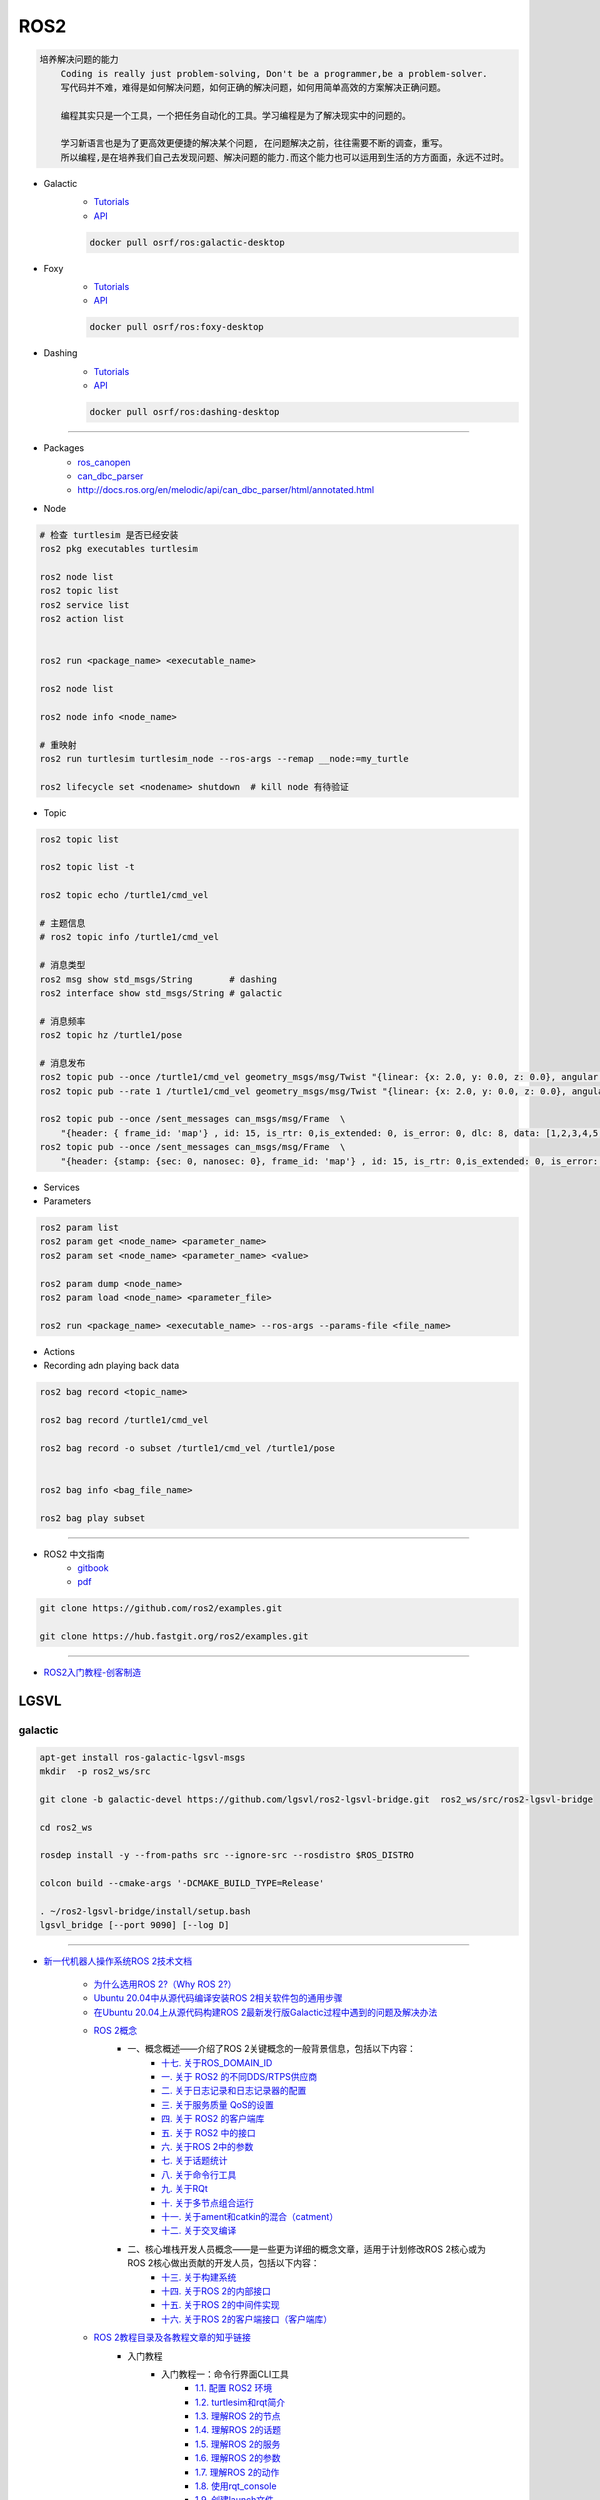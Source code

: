 ROS2
===============

.. code :: 

    培养解决问题的能力
        Coding is really just problem-solving, Don't be a programmer,be a problem-solver.
        写代码并不难，难得是如何解决问题，如何正确的解决问题，如何用简单高效的方案解决正确问题。

        编程其实只是一个工具，一个把任务自动化的工具。学习编程是为了解决现实中的问题的。

        学习新语言也是为了更高效更便捷的解决某个问题, 在问题解决之前，往往需要不断的调查，重写。
        所以编程,是在培养我们自己去发现问题、解决问题的能力.而这个能力也可以运用到生活的方方面面，永远不过时。

.. 保持学习新技术的能力
.. 科技领域每天都充满着创新和迭代,我每天所接触到的新闻、话题是各种技术最前沿、创意变现和效率提升。
.. 这也促使大家去探索各种新语言、新框架、新系统和架构，才能努力赶上技术更新不落后。
.. 所以，程序员这个行业里的每个人都在不断学习、不断给自己添加新技能。
.. 做程序员让我保持高速、高效学习新技术的能力。而这种学习新技术的能力，不正是保持自己不被淘汰，各个公司都很重视的技能吗

* Galactic
    * `Tutorials <https://docs.ros.org/en/galactic/Tutorials.html>`_
    * `API <https://docs.ros2.org/galactic/api/rclcpp/index.html>`_


    .. code-block:: bash

        docker pull osrf/ros:galactic-desktop


* Foxy 
    * `Tutorials  <https://docs.ros.org/en/foxy/Tutorials.html>`_
    * `API <https://docs.ros2.org/foxy/api/rclcpp/index.html>`_


    .. code-block:: bash

        docker pull osrf/ros:foxy-desktop

* Dashing 
    * `Tutorials <https://docs.ros.org/en/dashing/Tutorials.html>`_
    * `API <https://docs.ros2.org/dashing/api/rclcpp/index.html>`_

    .. code-block:: bash

        docker pull osrf/ros:dashing-desktop


--------------------------

* Packages
    * `ros_canopen <https://github.com/ros-industrial/ros_canopen/tree/dashing>`_
    * `can_dbc_parser <https://github.com/NewEagleRaptor/raptor-dbw-ros2>`_
    * http://docs.ros.org/en/melodic/api/can_dbc_parser/html/annotated.html
      

* Node

.. code:: bash
     
    # 检查 turtlesim 是否已经安装
    ros2 pkg executables turtlesim

    ros2 node list
    ros2 topic list
    ros2 service list
    ros2 action list


    ros2 run <package_name> <executable_name>

    ros2 node list

    ros2 node info <node_name>

    # 重映射
    ros2 run turtlesim turtlesim_node --ros-args --remap __node:=my_turtle

    ros2 lifecycle set <nodename> shutdown  # kill node 有待验证

* Topic

.. code:: bash

    ros2 topic list 

    ros2 topic list -t

    ros2 topic echo /turtle1/cmd_vel

    # 主题信息
    # ros2 topic info /turtle1/cmd_vel

    # 消息类型
    ros2 msg show std_msgs/String       # dashing
    ros2 interface show std_msgs/String # galactic

    # 消息频率
    ros2 topic hz /turtle1/pose    

    # 消息发布
    ros2 topic pub --once /turtle1/cmd_vel geometry_msgs/msg/Twist "{linear: {x: 2.0, y: 0.0, z: 0.0}, angular: {x: 0.0, y: 0.0, z: 1.8}}"
    ros2 topic pub --rate 1 /turtle1/cmd_vel geometry_msgs/msg/Twist "{linear: {x: 2.0, y: 0.0, z: 0.0}, angular: {x: 0.0, y: 0.0, z: 1.8}}" # 1 Hz

    ros2 topic pub --once /sent_messages can_msgs/msg/Frame  \
        "{header: { frame_id: 'map'} , id: 15, is_rtr: 0,is_extended: 0, is_error: 0, dlc: 8, data: [1,2,3,4,5,6,7,9]}"
    ros2 topic pub --once /sent_messages can_msgs/msg/Frame  \
        "{header: {stamp: {sec: 0, nanosec: 0}, frame_id: 'map'} , id: 15, is_rtr: 0,is_extended: 0, is_error: 0, dlc: 8, data: [1,2,3,4,5,6,7,9]}"

* Services 

* Parameters

.. code:: bash

        ros2 param list
        ros2 param get <node_name> <parameter_name>
        ros2 param set <node_name> <parameter_name> <value>

        ros2 param dump <node_name>
        ros2 param load <node_name> <parameter_file>

        ros2 run <package_name> <executable_name> --ros-args --params-file <file_name>

* Actions


* Recording adn playing back data

.. code:: bash

          ros2 bag record <topic_name>

          ros2 bag record /turtle1/cmd_vel

          ros2 bag record -o subset /turtle1/cmd_vel /turtle1/pose


          ros2 bag info <bag_file_name>

          ros2 bag play subset

----

* ROS2 中文指南
    * `gitbook <https://doc.bwbot.org/zh-cn/books-online/ros2/tourial/tourial/ament.html>`_
    * `pdf <https://doc.bwbot.org/media/books/ros2.pdf>`_

.. code-block:: bash

    git clone https://github.com/ros2/examples.git 

    git clone https://hub.fastgit.org/ros2/examples.git 

----

* `ROS2入门教程-创客制造 <https://www.ncnynl.com/archives/201801/2250.html>`_



LGSVL
--------
    
galactic
```````````

.. code-block:: sh

    apt-get install ros-galactic-lgsvl-msgs
    mkdir  -p ros2_ws/src

    git clone -b galactic-devel https://github.com/lgsvl/ros2-lgsvl-bridge.git  ros2_ws/src/ros2-lgsvl-bridge

    cd ros2_ws

    rosdep install -y --from-paths src --ignore-src --rosdistro $ROS_DISTRO

    colcon build --cmake-args '-DCMAKE_BUILD_TYPE=Release'

    . ~/ros2-lgsvl-bridge/install/setup.bash
    lgsvl_bridge [--port 9090] [--log D]


----

* `新一代机器人操作系统ROS 2技术文档 <https://www.zhihu.com/column/c_1348897856313581568>`_

    * `为什么选用ROS 2?（Why ROS 2?） <https://zhuanlan.zhihu.com/p/358573978>`_

    * `Ubuntu 20.04中从源代码编译安装ROS 2相关软件包的通用步骤 <https://zhuanlan.zhihu.com/p/387307493>`_
    * `在Ubuntu 20.04上从源代码构建ROS 2最新发行版Galactic过程中遇到的问题及解决办法 <https://zhuanlan.zhihu.com/p/388338751>`_

    * `ROS 2概念 <https://zhuanlan.zhihu.com/p/378758732>`_
        * 一、概念概述——介绍了ROS 2关键概念的一般背景信息，包括以下内容：
            * `十七. 关于ROS_DOMAIN_ID <https://zhuanlan.zhihu.com/p/378752082>`_
            * `一. 关于 ROS2 的不同DDS/RTPS供应商 <https://zhuanlan.zhihu.com/p/353268445>`_
            * `二. 关于日志记录和日志记录器的配置 <https://zhuanlan.zhihu.com/p/353268585>`_
            * `三. 关于服务质量 QoS的设置 <https://zhuanlan.zhihu.com/p/353268703>`_
            * `四. 关于 ROS2 的客户端库 <https://zhuanlan.zhihu.com/p/353268758>`_
            * `五. 关于 ROS2 中的接口 <https://zhuanlan.zhihu.com/p/353268822>`_
            * `六. 关于ROS 2中的参数 <https://zhuanlan.zhihu.com/p/353268908>`_
            * `七. 关于话题统计 <https://zhuanlan.zhihu.com/p/353269019>`_
            * `八. 关于命令行工具 <https://zhuanlan.zhihu.com/p/355187359>`_
            * `九. 关于RQt <https://zhuanlan.zhihu.com/p/355187531>`_
            * `十. 关于多节点组合运行 <https://zhuanlan.zhihu.com/p/355187545>`_
            * `十一. 关于ament和catkin的混合（catment） <https://zhuanlan.zhihu.com/p/355489256>`_
            * `十二. 关于交叉编译 <https://zhuanlan.zhihu.com/p/355503001>`_
        * 二、核心堆栈开发人员概念——是一些更为详细的概念文章，适用于计划修改ROS 2核心或为ROS 2核心做出贡献的开发人员，包括以下内容：
            * `十三. 关于构建系统 <https://zhuanlan.zhihu.com/p/355511940>`_
            * `十四. 关于ROS 2的内部接口 <https://zhuanlan.zhihu.com/p/356079313>`_
            * `十五. 关于ROS 2的中间件实现 <https://zhuanlan.zhihu.com/p/356200042>`_
            * `十六. 关于ROS 2的客户端接口（客户端库） <https://zhuanlan.zhihu.com/p/356219683>`_

    * `ROS 2教程目录及各教程文章的知乎链接 <https://zhuanlan.zhihu.com/p/378772863>`_
        * 入门教程
            * 入门教程一：命令行界面CLI工具
                * `1.1.  配置 ROS2 环境 <https://zhuanlan.zhihu.com/p/353375675>`_
                * `1.2.  turtlesim和rqt简介 <https://zhuanlan.zhihu.com/p/353452379>`_
                * `1.3.  理解ROS 2的节点 <https://zhuanlan.zhihu.com/p/353453119>`_
                * `1.4.  理解ROS 2的话题 <https://zhuanlan.zhihu.com/p/353453770>`_
                * `1.5.  理解ROS 2的服务 <https://zhuanlan.zhihu.com/p/353634237>`_
                * `1.6.  理解ROS 2的参数 <https://zhuanlan.zhihu.com/p/353634676>`_
                * `1.7.  理解ROS 2的动作 <https://zhuanlan.zhihu.com/p/353667611>`_
                * `1.8.  使用rqt_console <https://zhuanlan.zhihu.com/p/353719440>`_
                * `1.9.  创建launch文件 <https://zhuanlan.zhihu.com/p/353729661>`_
                * `1.10. 记录和回放数据 <https://zhuanlan.zhihu.com/p/353740886>`_
            * 入门教程二：客户端库
                * `2.1.  创建工作空间 <https://zhuanlan.zhihu.com/p/353759935>`_
                * `2.2.  创建您的第一个ROS 2软件包 <https://zhuanlan.zhihu.com/p/353772574>`_
                * `2.3.  编写一个简单的发布者和订阅者(C++) <https://zhuanlan.zhihu.com/p/353892419>`_
                * `2.4.  编写一个简单的发布者和订阅者(Python) <https://zhuanlan.zhihu.com/p/353896706>`_
                * `2.5.  编写一个简单的服务器和客户端（C++） <https://zhuanlan.zhihu.com/p/353900264>`_
                * `2.6.  编写一个简单的服务器和客户端（Python） <https://zhuanlan.zhihu.com/p/353973863>`_
                * `2.7.  创建ROS 2 自定义msg和srv接口文件 <https://zhuanlan.zhihu.com/p/354024005>`_
                * `2.8.  扩展ROS 2的接口 <https://zhuanlan.zhihu.com/p/354036018>`_
                * `2.9.  在类中使用参数（C++） <https://zhuanlan.zhihu.com/p/354043265>`_
                * `2.10. 在类中使用参数（Python） <https://zhuanlan.zhihu.com/p/354048987>`_
                * `2.11. ros2doctor入门 <https://zhuanlan.zhihu.com/p/354055291>`_
        * 中级教程
            * `3. 创建动作（action） <https://zhuanlan.zhihu.com/p/354161951>`_
            * `4. 编写动作服务器和客户端（C++） <https://zhuanlan.zhihu.com/p/354161972>`_
            * `5. 编写动作服务器和客户端（Python） <https://zhuanlan.zhihu.com/p/354162024>`_
            * `6. 用Launch启动/监视多个节点 <https://zhuanlan.zhihu.com/p/354478039>`_
            * `7. 在单个进程中组合运行多个节点 <https://zhuanlan.zhihu.com/p/354595031>`_
            * `8. 使用colcon构建软件包 <https://zhuanlan.zhihu.com/p/354346029>`_

        * 高级教程
            * `9.  ROS 2话题统计教程（C ++） <https://zhuanlan.zhihu.com/p/354845583>`_
            * `10. 使用快速DDS发现服务器作为发现协议[社区提供] <https://zhuanlan.zhihu.com/p/354992306>`_
            * `11. 实现自定义内存分配器 <https://zhuanlan.zhihu.com/p/355083258>`_

        * 杂项教程
            * `12. IBM Cloud Kubernetes上的ROS2 [社区贡献] <https://zhuanlan.zhihu.com/p/357014145>`_
            * `13. 具有ROS 2和rviz2的Eclipse Oxygen[社区贡献] <https://zhuanlan.zhihu.com/p/357260279>`_
            * `14. 用Eclipse Oxygen在Linux上构建ROS 2 [社区贡献] <https://zhuanlan.zhihu.com/p/357679895>`_
            * `15. 为ROS 2构建实时Linux系统 [社区贡献] <https://zhuanlan.zhihu.com/p/358232180>`_

        * 演示教程    
            * `（一）——使用服务质量设置来处理有损网络 <https://zhuanlan.zhihu.com/p/358380700>`_
            * `（二）——具有管理生命周期的节点管理 <https://zhuanlan.zhihu.com/p/358514160>`_
            * `（三）——高效的进程内通信 <https://zhuanlan.zhihu.com/p/359166616>`_
            *  ROS1 和 ROS2之间的桥接通信
            *  使用 ROS1 桥接器的rosbag记录和回放话题数据
            *  使用ROS 2的Turtlebot 2演示
            *  使用ROS 2的TurtleBot 3演示[社区贡献]
            *  MoveIt 2机械臂移动规划演示
            * `（四）——在ROS 2上仿真TurtleBot 3机器人[社区贡献] <https://zhuanlan.zhihu.com/p/359570430>`_
            * `（五）——在robot_state_publisher 节点中使用URDF <https://zhuanlan.zhihu.com/p/377641684>`_
            * `（六）——尝试虚拟机器人演示 <https://zhuanlan.zhihu.com/p/377774108>`_
            * `（七）——在ROS 2中使用tf2 <https://zhuanlan.zhihu.com/p/377800997>`_
            * `（八）——TurtleBot 3导航仿真[社区贡献] <https://zhuanlan.zhihu.com/p/377806991>`_
            * `（九）——TurtleBot 3 SLAM仿真[社区贡献] <https://zhuanlan.zhihu.com/p/377887295>`_
            * `（十）——使用DDS-Security <https://zhuanlan.zhihu.com/p/378174340>`_
            * `（十一）——日志记录和日志记录器配置演示 <https://zhuanlan.zhihu.com/p/378175365>`_
            * `（十二）——使用ROS 2 API编写实时安全代码 <https://zhuanlan.zhihu.com/p/378550872>`_

    * `ROS 2指南 <https://zhuanlan.zhihu.com/p/380548322>`_
        * `（一）——安装故障排除 <https://zhuanlan.zhihu.com/p/379061409>`_
        * `（二）——开发ROS 2软件包 <https://zhuanlan.zhihu.com/p/354345169>`_
        * `（三）——ament_cmake用户文档 <https://zhuanlan.zhihu.com/p/354346905>`_
        * `（四）——将ROS 1启动文件迁移到ROS 2 <https://zhuanlan.zhihu.com/p/379373548>`_
        * `（五）——将YAML参数文件从ROS 1迁移到ROS 2 <https://zhuanlan.zhihu.com/p/379375549>`_
        * `（六）——通过命令行将ROS参数传递给节点 <https://zhuanlan.zhihu.com/p/354479100>`_
        * `（七）——同步与异步服务端/客户端的对比 <https://zhuanlan.zhihu.com/p/379420051>`_
        * `（八）——DDS调优信息 <https://zhuanlan.zhihu.com/p/379592378>`_
        * `（九）——rosbag2：覆写QoS策略 <https://zhuanlan.zhihu.com/p/379747222>`_
        * `（十）——使用多个ROS 2中间件实现 <https://zhuanlan.zhihu.com/p/379788194>`_
        * `（十一）——交叉编译 <https://zhuanlan.zhihu.com/p/380174726>`_
        * `（十二）——用bloom发布ROS 2软件包 <https://zhuanlan.zhihu.com/p/380175211>`_
        * `（十三）——在ROS 2中使用Python软件包 <https://zhuanlan.zhihu.com/p/380176255>`_
        * `（十四）——将RQt插件移植到Windows系统上 <https://zhuanlan.zhihu.com/p/380275022>`_
        * `（十五）——在Docker中运行ROS 2节点[社区贡献] <https://zhuanlan.zhihu.com/p/380275209>`_
        * `（十六）——ROS 2软件包维护者指南 <https://zhuanlan.zhihu.com/p/380545352>`_
        * `（十七）——构建自定义Debian软件包 <https://zhuanlan.zhihu.com/p/380545893>`_
        * `（十八）——从源代码构建RQt <https://zhuanlan.zhihu.com/p/380546122>`_


    * tf2系列教程
        * `tf2系列教程（一）：tf2简介 <https://zhuanlan.zhihu.com/p/394333473>`_
        * `tf2系列教程（二）：在ROS 2中进行tf2简介演示 <https://zhuanlan.zhihu.com/p/394512099>`_
        * `tf2系列教程（三）：在ROS 2中编写tf2静态广播者节点（Python） <https://zhuanlan.zhihu.com/p/395173818>`_
        * `tf2系列教程（四）：在ROS 2中编写tf2广播者节点（Python） <https://zhuanlan.zhihu.com/p/395178873>`_
        * `tf2系列教程（五）：编写tf2侦听者节点（Python） <https://zhuanlan.zhihu.com/p/395196168>`_
        * `tf2系列教程（六）：添加固定坐标系（Python） <https://zhuanlan.zhihu.com/p/395314257>`_
        * `tf2系列教程（七）：添加移动坐标系（Python） <https://zhuanlan.zhihu.com/p/395315804>`_
        * `tf2系列教程（八）：了解ROS 2中的tf2和时间（Python） <https://zhuanlan.zhihu.com/p/396131083>`_
        * `tf2系列教程（十）：四元数基础 <https://zhuanlan.zhihu.com/p/396147677>`_
        * `tf2系列教程（十一）：在ROS 2中编写tf2静态广播者节点（C++） <https://zhuanlan.zhihu.com/p/396636257>`_
        * `tf2系列教程（十二）：在ROS 2中编写tf2广播者节点（C++） <https://zhuanlan.zhihu.com/p/396642014>`_
        * `tf2系列教程（十三）：在ROS 2中编写tf2侦听者节点（C++） <https://zhuanlan.zhihu.com/p/397223244>`_
        * `tf2系列教程（十四）：在ROS 2中添加固定坐标系（C++） <https://zhuanlan.zhihu.com/p/397564441>`_
        * `tf2系列教程（十五）：在ROS 2中添加移动坐标系（C++） <https://zhuanlan.zhihu.com/p/398507856>`_
        * `tf2系列教程（十六）：了解ROS 2中的tf2和时间（C++） <https://zhuanlan.zhihu.com/p/398861005>`_
        * `tf2系列教程（十七）：ROS 2中使用tf2进行时间旅行（C++） <https://zhuanlan.zhihu.com/p/399384891>`_
        * `tf2系列教程（九）：ROS 2中使用tf2进行时间旅行（Python） <https://zhuanlan.zhihu.com/p/399646584>`_
        * `tf2系列教程（十八）：在ROS 2中调试tf2的问题 <https://zhuanlan.zhihu.com/p/400006099>`_
        * `tf2系列教程（十九）： 在ROS 2中使用tf2_ros::MessageFilter处理Stamped数据类型（之一）——发布相机的PointStamped消息 <https://zhuanlan.zhihu.com/p/405591719>`_
        * `tf2系列教程（十九）：在ROS 2中使用tf2_ros::MessageFilter处理Stamped数据类型（之二）——侦听和使用PointStamped消息 <https://zhuanlan.zhihu.com/p/405592440>`_
        * `在ROS 2中从零开始编写相机位置消息发布与订阅节点（Python） <https://zhuanlan.zhihu.com/p/401812290">`_
        * `关于在Github上完成拉取请求（PR）后对两篇“tf2系列教程（十九）”文章中的代码进行更新的说明 <https://zhuanlan.zhihu.com/p/417512933>`_

    * `ROS2 中使用RViz2显示数据 <https://zhuanlan.zhihu.com/p/400012642>`_
    * `ROS2 中用RViz 2可视化PointCloud2数据（一） <https://zhuanlan.zhihu.com/p/406955122>`_
    * `ROS 2中用RViz 2可视化PointCloud2数据（二） <https://zhuanlan.zhihu.com/p/407352357>`_
    * `ROS 2中用RViz 2可视化PointCloud2数据（三） <https://zhuanlan.zhihu.com/p/407353375>`_
    * `ROS 2中用RViz 2仿真机械臂 <https://zhuanlan.zhihu.com/p/408268548>`_

    * MoveIt2教程
        * `在Ubuntu 20.04系统中从源代码构建MoveIt 2 <https://zhuanlan.zhihu.com/p/395200092>`_
        * `MoveIt2教程（一）：MoveIt2简介 <https://zhuanlan.zhihu.com/p/419100453>`_
        * `MoveIt2教程（二）：MoveIt2软件安装 <https://zhuanlan.zhihu.com/p/419103308>`_
        * `MoveIt2教程（三）：MoveIt2基本概念 <https://zhuanlan.zhihu.com/p/420179147>`_
        * `MoveIt2教程（四）：MoveIt2中可用的规划器 <https://zhuanlan.zhihu.com/p/420183051>`_
        * `MoveIt2教程（五）：插件接口 <https://zhuanlan.zhihu.com/p/420635435>`_
        * `MoveIt2教程（六）：在RViz中快速上手MoveIt2 <https://zhuanlan.zhihu.com/p/421013286>`_
        * `MoveIt2教程（七）：Move Group C++接口 <https://zhuanlan.zhihu.com/p/421789271>`_
        * `MoveIt2教程（八）：机器人模型和机器人状态 <https://zhuanlan.zhihu.com/p/422465822>`_
        * `MoveIt2教程（九）：规划场景 <https://zhuanlan.zhihu.com/p/422795015>`_
        * `MoveIt2教程（十）：规划场景监视器 <https://zhuanlan.zhihu.com/p/423206799>`_
        * `MoveIt2教程（十一）：规划场景ROS API <https://zhuanlan.zhihu.com/p/423617672>`_
        * `MoveIt2教程（十二）：MoveItCpp教程 <https://zhuanlan.zhihu.com/p/424035190>`_
        * `MoveIt2教程（十三）：URDF与SRDF <https://zhuanlan.zhihu.com/p/424534509>`_
        * `MoveIt2教程（十四）：实时机械臂伺服 <https://zhuanlan.zhihu.com/p/425022240>`_

    * ROS2中的URDF系列教程
        * `ROS2中的URDF系列教程（一）：从零开始用URDF构建视觉机器人模型 <https://zhuanlan.zhihu.com/p/425517594>`_
        * `ROS2中的URDF系列教程（二）：用URDF构建移动机器人模型 <https://zhuanlan.zhihu.com/p/425888759>`_
        * `ROS2中的URDF系列教程（三）：向URDF模型添加物理和碰撞属性 <https://zhuanlan.zhihu.com/p/426301144>`_
        * `ROS2中的URDF系列教程（四）：使用Xacro整理URDF文件 <https://zhuanlan.zhihu.com/p/426313459>`_
        * `ROS2中的URDF系列教程（五）：如何在ROS 2中使用URDF创建仿真移动机器人（之一） <https://zhuanlan.zhihu.com/p/427197786>`_
        * `ROS2中的URDF系列教程（五）：如何在ROS 2中使用URDF创建仿真移动机器人（之二） <https://zhuanlan.zhihu.com/p/427201074>`_
        * `ROS2中的URDF系列教程（六）：ROS 2中如何将URDF加载到RViz <https://zhuanlan.zhihu.com/p/427770915>`_
        * `ROS2中的URDF系列教程（七）：ROS 2中如何将URDF加载到Gazebo <https://zhuanlan.zhihu.com/p/427772561>`_
        * `ROS2中的URDF系列教程（八）：如何将包含Xacro的URDF文件转换成SDF文件 <https://zhuanlan.zhihu.com/p/427773504>`_
        * `ROS2中的URDF系列教程（九）：理解PR2机器人的URDF描述 <https://zhuanlan.zhihu.com/p/428525808>`_
        * `ROS2中的URDF系列教程（十）：URDF XML规程（之一） <https://zhuanlan.zhihu.com/p/429351348>`_
        * `ROS2中的URDF系列教程（十）：URDF XML规程（之二） <https://zhuanlan.zhihu.com/p/429356596>`_
        * `ROS2中的URDF系列教程（十）：URDF XML规程（之三） <https://zhuanlan.zhihu.com/p/429806845>`_
        * `ROS2中的URDF系列教程（十）：URDF XML规程（之四） <https://zhuanlan.zhihu.com/p/429807694>`_
        * `ROS2中的URDF系列教程（十）：URDF XML规程（之五） <https://zhuanlan.zhihu.com/p/430462317>`_

    * SDF规程系列
        * `SDF规程系列（一） <https://zhuanlan.zhihu.com/p/432517795>`_
        * `SDF规程系列（二） <https://zhuanlan.zhihu.com/p/432546954>`_
        * `SDF规程系列（三） <https://zhuanlan.zhihu.com/p/432551144>`_
        * `SDF规程系列（四） <https://zhuanlan.zhihu.com/p/432559971>`_
        * `SDF规程系列（五） <https://zhuanlan.zhihu.com/p/432887077>`_
        * `SDF规程系列（六） <https://zhuanlan.zhihu.com/p/433121783>`_
        * `SDF规程系列（七） <https://zhuanlan.zhihu.com/p/433522920>`_
        * `SDF规程系列（八） <https://zhuanlan.zhihu.com/p/433970186>`_
        * `SDF规程系列（九） <https://zhuanlan.zhihu.com/p/434430342>`_
        * `SDF规程系列（十） <https://zhuanlan.zhihu.com/p/434847335>`_
        * `SDF规程系列（十一） <https://zhuanlan.zhihu.com/p/435323836>`_
        * `SDF规程系列（十二） <https://zhuanlan.zhihu.com/p/435904928>`_
        * `SDF规程系列（十三） <https://zhuanlan.zhihu.com/p/436271023>`_
        * `SDF规程系列（十四） <https://zhuanlan.zhihu.com/p/436745697>`_
        * `SDF规程系列（十五）——传感器之一 <https://zhuanlan.zhihu.com/p/437702957>`_
        * `SDF规程系列（十五）——传感器之二 <https://zhuanlan.zhihu.com/p/437704085>`_
        * `SDF规程系列（十五）——传感器之三 <https://zhuanlan.zhihu.com/p/437704597>`_
        * `SDF规程系列（十五）——传感器之四 <https://zhuanlan.zhihu.com/p/437705167>`_

    * `ROS 2 Foxy发行版官方文档体系结构发生了变化 <https://zhuanlan.zhihu.com/p/354814098>`_
    * `ROS 2文档中的术语词汇表 <https://zhuanlan.zhihu.com/p/355749867>`_
    * `机器人操作系统ROS 2系列文档中译版即将陆续发布 <https://zhuanlan.zhihu.com/p/353262749>`_

    * `对第二代机器人操作系统ROS 2 的一些理解小结——五问ROS 2 <https://zhuanlan.zhihu.com/p/358978439>`_

    * Gazebo 11新手课程指南——初级教程
        * `Gazebo 11新手课程指南——初级教程（一） <https://zhuanlan.zhihu.com/p/361850080>`_
        * `Gazebo 11新手课程指南——初级教程（二） <https://zhuanlan.zhihu.com/p/361857768>`_
        * `Gazebo 11新手课程指南——初级教程（三） <https://zhuanlan.zhihu.com/p/361860161>`_
        * `Gazebo 11新手课程指南——初级教程（四） <https://zhuanlan.zhihu.com/p/361870838>`_
        * `Gazebo 11新手课程指南——初级教程（五） <https://zhuanlan.zhihu.com/p/361874511>`_
        * `Gazebo 11新手课程指南——初级教程（六） <https://zhuanlan.zhihu.com/p/362010342>`_
        * `Gazebo 11新手课程指南——中级教程（一） <https://zhuanlan.zhihu.com/p/362413058>`_
        * `Gazebo 11新手课程指南——中级教程（二） <https://zhuanlan.zhihu.com/p/362504048>`_
        * `Gazebo 11新手课程指南——中级教程（三） <https://zhuanlan.zhihu.com/p/362504469>`_
        * `Gazebo 11新手课程指南——中级教程（四） <https://zhuanlan.zhihu.com/p/362819467>`_
        * `Gazebo 11新手课程指南——中级教程（五） <https://zhuanlan.zhihu.com/p/362931510>`_
        * `开源机器人：上手Gazebo和ROS 2 <https://zhuanlan.zhihu.com/p/363385205>`_
        * `机器人仿真实战——使用Gazebo11和ROS2进行仓库移动机器人仿真（一） <https://zhuanlan.zhihu.com/p/363760883>`_
        * `机器人仿真实战——使用Gazebo 11和ROS 2进行仓库移动机器人仿真（二） <https://zhuanlan.zhihu.com/p/363764086>`_
        * `机器人仿真实战——使用Gazebo 11和ROS 2进行仓库移动机器人仿真（三） <https://zhuanlan.zhihu.com/p/364059860>`_
        * `机器人仿真实战——使用Gazebo 11和ROS 2进行仓库移动机器人仿真（四） <https://zhuanlan.zhihu.com/p/364061266>`_
        * `机器人仿真实战——使用Gazebo 11和ROS 2进行仓库移动机器人仿真（五） <https://zhuanlan.zhihu.com/p/364351796>`_
        * `Gazebo 11分类教程——开始使用Gazebo（一） <https://zhuanlan.zhihu.com/p/365232932>`_
        * `Gazebo 11分类教程——开始使用Gazebo（二） <https://zhuanlan.zhihu.com/p/365254619>`_
        * `Gazebo 11分类教程——开始使用Gazebo（三） <https://zhuanlan.zhihu.com/p/365394088>`_
        * `Gazebo 11分类教程——构建机器人（一） <https://zhuanlan.zhihu.com/p/366203597>`_
        * `Gazebo 11分类教程——构建机器人（二） <https://zhuanlan.zhihu.com/p/366203793>`_
        * `Gazebo 11分类教程——构建机器人（三） <https://zhuanlan.zhihu.com/p/366204153>`_
        * `Gazebo 11分类教程——构建机器人（四） <https://zhuanlan.zhihu.com/p/366500489>`_
        * `Gazebo 11分类教程——构建机器人（五） <https://zhuanlan.zhihu.com/p/366500622>`_
        * `Gazebo 11分类教程——构建机器人（六） <https://zhuanlan.zhihu.com/p/366500856>`_
        * `Gazebo 11分类教程——构建机器人（七） <https://zhuanlan.zhihu.com/p/367376124>`_
        * `Gazebo 11分类教程——构建机器人（八） <https://zhuanlan.zhihu.com/p/367376171>`_
        * `Gazebo 11分类教程——构建机器人（九） <https://zhuanlan.zhihu.com/p/367929833>`_
        * `Gazebo 11分类教程——构建机器人（十） <https://zhuanlan.zhihu.com/p/367930669>`_
        * `Gazebo 11分类教程——构建机器人（十一） <https://zhuanlan.zhihu.com/p/367931359>`_
        * `Gazebo 11分类教程——构建机器人（十二） <https://zhuanlan.zhihu.com/p/367932310>`_
        * `Gazebo 11分类教程——构建机器人（十三） <https://zhuanlan.zhihu.com/p/367933557>`_
        * `Gazebo 11分类教程——构建机器人（十四） <https://zhuanlan.zhihu.com/p/367935450>`_
        * `Gazebo 11分类教程——构建机器人（十五） <https://zhuanlan.zhihu.com/p/368212737>`_
        * `Gazebo 11分类教程——构建仿真世界（一） <https://zhuanlan.zhihu.com/p/368388026>`_
        * `Gazebo 11分类教程——构建仿真世界（二） <https://zhuanlan.zhihu.com/p/368390485>`_
        * `Gazebo 11分类教程——构建仿真世界（三） <https://zhuanlan.zhihu.com/p/368711095>`_
        * `Gazebo 11分类教程——构建仿真世界（四） <https://zhuanlan.zhihu.com/p/368724669>`_
        * `Gazebo 11分类教程——构建仿真世界（五） <https://zhuanlan.zhihu.com/p/369219895>`_
        * `Gazebo 11分类教程——编写插件（一） <https://zhuanlan.zhihu.com/p/369220308>`_
        * `Gazebo 11分类教程——编写插件（二） <https://zhuanlan.zhihu.com/p/369220512>`_
        * `Gazebo 11分类教程——编写插件（三） <https://zhuanlan.zhihu.com/p/369220860>`_
        * `Gazebo 11分类教程——编写插件（四） <https://zhuanlan.zhihu.com/p/369521607>`_
        * `Gazebo 11分类教程——编写插件（五） <https://zhuanlan.zhihu.com/p/369521801>`_
        * `Gazebo 11分类教程——Gazebo中自带的插件（一） <https://zhuanlan.zhihu.com/p/369534239>`_
        * `Gazebo 11分类教程——Gazebo中自带的插件（二） <https://zhuanlan.zhihu.com/p/369534450>`_
        * `Gazebo 11分类教程——Gazebo中自带的插件（三） <https://zhuanlan.zhihu.com/p/369820757>`_
        * `Gazebo 11分类教程——Gazebo中自带的插件（四） <https://zhuanlan.zhihu.com/p/369876897>`_
        * `Gazebo 11分类教程——Gazebo中自带的插件（五） <https://zhuanlan.zhihu.com/p/370098254>`_
        * `Gazebo 11分类教程——Gazebo中自带的插件（六） <https://zhuanlan.zhihu.com/p/370541436>`_
        * `Gazebo 11分类教程——Gazebo中自带的插件（七） <https://zhuanlan.zhihu.com/p/370541476>`_
        * `Gazebo 11分类教程——Gazebo中自带的插件（八） <https://zhuanlan.zhihu.com/p/370541518>`_
        * `Gazebo 11分类教程——传感器（一） <https://zhuanlan.zhihu.com/p/371098556>`_
        * `Gazebo 11分类教程——传感器（二） <https://zhuanlan.zhihu.com/p/371099920>`_
        * `Gazebo 11分类教程——传感器（三） <https://zhuanlan.zhihu.com/p/371100550>`_
        * `Gazebo 11分类教程——传感器（四） <https://zhuanlan.zhihu.com/p/371409208>`_
        * `Gazebo 11分类教程——传感器（五） <https://zhuanlan.zhihu.com/p/371409733>`_
        * `Gazebo 11分类教程——传感器（六） <https://zhuanlan.zhihu.com/p/371410516>`_
        * `Gazebo 11分类教程——传感器（七） <https://zhuanlan.zhihu.com/p/371411564>`_
        * `Gazebo 11分类教程——工具与实用程序（一） <https://zhuanlan.zhihu.com/p/372310952>`_
        * `Gazebo 11分类教程——工具与实用程序（二） <https://zhuanlan.zhihu.com/p/372311645>`_
        * `Gazebo 11分类教程——工具与实用程序（三） <https://zhuanlan.zhihu.com/p/372312642>`_
        * `Gazebo 11分类教程——工具与实用程序（四） <https://zhuanlan.zhihu.com/p/372482558>`_
        * `Gazebo 11分类教程——工具与实用程序（五） <https://zhuanlan.zhihu.com/p/372482861>`_
        * `Gazebo 11分类教程——工具与实用程序（六） <https://zhuanlan.zhihu.com/p/372483338>`_
        * `Gazebo 11分类教程——使用数学库&amp;模型编辑器 <https://zhuanlan.zhihu.com/p/372484454>`_
        * `Gazebo 11分类教程——传输库（一） <https://zhuanlan.zhihu.com/p/372963932>`_
        * `Gazebo 11分类教程——传输库（二） <https://zhuanlan.zhihu.com/p/373544113>`_
        * `Gazebo 11分类教程——物理库Physics Library（一） <https://zhuanlan.zhihu.com/p/373544715>`_
        * `Gazebo 11分类教程——物理库Physics Library（二） <https://zhuanlan.zhihu.com/p/373545782>`_
        * `Gazebo 11分类教程——物理库Physics Library（三） <https://zhuanlan.zhihu.com/p/374384079>`_
        * `Gazebo 11分类教程——物理库Physics Library（四） <https://zhuanlan.zhihu.com/p/374384587>`_
        * `Gazebo 11分类教程——物理库Physics Library（五） <https://zhuanlan.zhihu.com/p/374385269>`_
        * `Gazebo 11分类教程——物理库Physics Library（六） <https://zhuanlan.zhihu.com/p/374825137>`_
        * `Gazebo 11分类教程——物理库Physics Library（七） <https://zhuanlan.zhihu.com/p/375022363>`_
        * `Gazebo 11分类教程——物理库Physics Library（八） <https://zhuanlan.zhihu.com/p/375023390>`_
        * `Gazebo 11分类教程——渲染库（一） <https://zhuanlan.zhihu.com/p/375402420>`_
        * `Gazebo 11分类教程——渲染库（二） <https://zhuanlan.zhihu.com/p/375403547>`_
        * `Gazebo 11分类教程——渲染库（三） <https://zhuanlan.zhihu.com/p/375404007>`_
        * `Gazebo 11分类教程——连接至ROS 2（一） <https://zhuanlan.zhihu.com/p/376034973>`_
        * `Gazebo 11分类教程——连接至ROS 2（二） <https://zhuanlan.zhihu.com/p/376035760>`_
        * `Gazebo 11分类教程——连接至ROS 2（三） <https://zhuanlan.zhihu.com/p/377001338>`_

    * Navigation 2系列教程
        * `（一）——Navigation 2概述 <https://zhuanlan.zhihu.com/p/384099348>`_
        * `（二）——开始使用Nav2 <https://zhuanlan.zhihu.com/p/384185319>`_
        * `（三）——构建和安装Nav2 <https://zhuanlan.zhihu.com/p/384186443>`_
        * `（四）——移动机器人导航概念 <https://zhuanlan.zhihu.com/p/384353397>`_
        * `（五）——机器人首次设置Nav2指南之一：设置TF <https://zhuanlan.zhihu.com/p/384353648>`_
        * `（五）——机器人首次设置Nav2指南之二：设置URDF <https://zhuanlan.zhihu.com/p/384353735>`_
        * `（五）——机器人首次设置Nav2指南之三：设置里程计（Odometry） <https://zhuanlan.zhihu.com/p/384354342>`_
        * `（六）——普通教程之一：使用ROS 2进行相机标定 <https://zhuanlan.zhihu.com/p/384890854>`_
        * `（六）——普通教程之二：在ROS 2/Nav2中获取错误回溯信息 <https://zhuanlan.zhihu.com/p/385012759>`_
        * `（六）——普通教程之三：使用Turtlebot3物理机器人进行导航 <https://zhuanlan.zhihu.com/p/385042614>`_
        * `（六）——普通教程之四：使用SLAM制图的同时进行导航 <https://zhuanlan.zhihu.com/p/386440766>`_
        * `（六）——普通教程之五：使用外部的STVL成本地图插件进行导航 <https://zhuanlan.zhihu.com/p/387778543>`_
        * `（六）——普通教程之六：动态物体跟随 <https://zhuanlan.zhihu.com/p/387791574>`_
        * `（六）——普通教程之七： 使用禁区进行导航 <https://zhuanlan.zhihu.com/p/388327604>`_
        * `（六）——普通教程之八：使用速度限制进行导航 <https://zhuanlan.zhihu.com/p/388327855>`_
        * `（七）——插件教程之一：编写新的Costmap2D插件 <https://zhuanlan.zhihu.com/p/388924908>`_
        * `（七）——插件教程之二：编写新的规划器（Planner）插件 <https://zhuanlan.zhihu.com/p/389125444>`_
        * `（七）——插件教程之三：编写新的控制器（Controller）插件 <https://zhuanlan.zhihu.com/p/389168892>`_
        * `（七）——插件教程之四：编写新的行为树（Behavior Tree）插件 <https://zhuanlan.zhihu.com/p/389458841>`_
        * `（七）——插件教程之五：编写新的恢复器（Recovery）插件 <https://zhuanlan.zhihu.com/p/389470354>`_
        * `（八）——配置指南之一：配置航点跟随者（Waypoint Follower） <https://zhuanlan.zhihu.com/p/389619634>`_
        * `（八）——配置指南之二：配置行为树导航仪（Behavior-Tree Navigator） <https://zhuanlan.zhihu.com/p/389805562>`_
        * `（八）——配置指南之三：配置行为树XML节点（Behavior Tree XML Nodes） <https://zhuanlan.zhihu.com/p/389946398>`_
        * `（八）——配置指南之四：配置Costmap 2D <https://zhuanlan.zhihu.com/p/390201366>`_
        * `（八）——配置指南之五：配置生命周期管理器（Lifecycle Manager） <https://zhuanlan.zhihu.com/p/390220304>`_
        * `（八）——配置指南之六：配置规划器服务器（Planner Server） <https://zhuanlan.zhihu.com/p/390229971>`_
        * `（八）——配置指南之七：配置NavFn规划器 <https://zhuanlan.zhihu.com/p/390288448>`_
        * `（八）——配置指南之八：配置Smac规划器 <https://zhuanlan.zhihu.com/p/390339668>`_
        * `（八）——配置指南之九：配置Theta*规划器（Theta Star Planner） <https://zhuanlan.zhihu.com/p/390481412>`_
        * `（八）——配置指南之十：配置控制器服务器（Controller Server） <https://zhuanlan.zhihu.com/p/390519137>`_
        * `（八）——配置指南之十一：配置DWB控制器（DWB Controller）  <https://zhuanlan.zhihu.com/p/390806060>`_
        * `（八）——配置指南之十二：配置地图服务器/保存器（Map Server/Saver） <https://zhuanlan.zhihu.com/p/390556416>`_
        * `（八）——配置指南之十三：配置AMCL <https://zhuanlan.zhihu.com/p/391111295>`_
        * `（八）——配置指南之十四：配置恢复器服务器（Recovery Server） <https://zhuanlan.zhihu.com/p/391113570>`_
        * `（八）——配置指南之十五：配置受管制纯追踪（Regulated Pure Pursuit）控制器 <https://zhuanlan.zhihu.com/p/391114807>`_
        * `（九）——行为树XMLs之一：概述 <https://zhuanlan.zhihu.com/p/391621166>`_
        * `（九）——行为树XMLs之二：导航至某个位姿（Navigate To Pose）行为树 <https://zhuanlan.zhihu.com/p/391621431>`_
        * `（九）——行为树XMLs之三：通过多个位姿导航（Navigate Through Poses）行为树 <https://zhuanlan.zhihu.com/p/391621754>`_
        * `（九）——行为树XMLs之四：跟随动态点（Follow Dynamic Point）行为树 <https://zhuanlan.zhihu.com/p/391967738>`_
        * `（十）——导航插件（Navigation Plugins） <https://zhuanlan.zhihu.com/p/392661491>`_
        * `（十一）——简单指挥官（Simple Commander）API <https://zhuanlan.zhihu.com/p/392662454>`_
